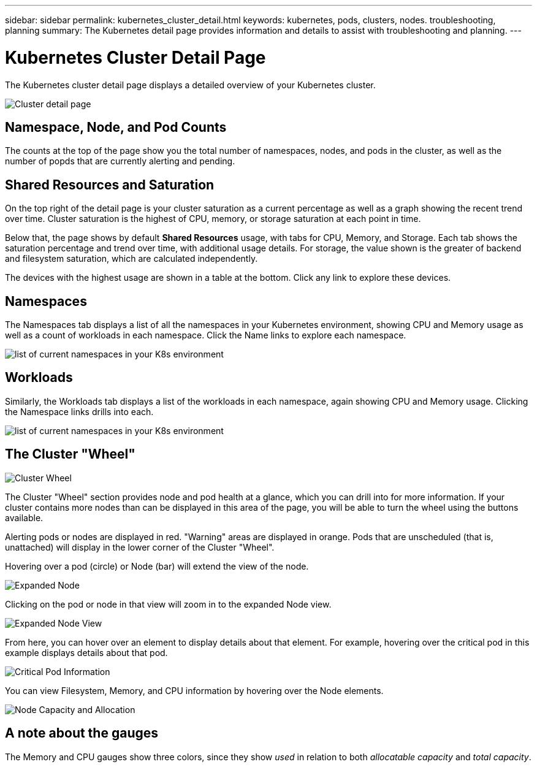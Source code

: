 ---
sidebar: sidebar
permalink: kubernetes_cluster_detail.html
keywords:  kubernetes, pods, clusters, nodes. troubleshooting, planning
summary: The Kubernetes detail page provides information and details to assist with troubleshooting and planning.
---

= Kubernetes Cluster Detail Page
:hardbreaks:

:nofooter:
:icons: font
:linkattrs:
:imagesdir: ./media/

[.lead]
The Kubernetes cluster detail page displays a detailed overview of your Kubernetes cluster. 

//The detail page is comprised of three distinct but linked landing pages showing cluster, node, and pod information. The "Resource Usage" section changes to show the details of the selected item (cluster, node, or pod). You can see the current page type and name at the top of the screen. The current page is shown in the following heirarchy: _Site Name / Kubernetes / Cluster / Node / Pod_.  You can click any part of this "breadcrumb" trail to go directly to that specific page.

//image:Kubernetes_Breadcrumb.png[Page Breadcrumb]


//== Cluster Overview

//The cluster overview page provides useful information at a glance:

image:Kubernetes_Detail_Page_new.png[Cluster detail page]



== Namespace, Node, and Pod Counts

The counts at the top of the page show you the total number of namespaces, nodes, and pods in the cluster, as well as the number of popds that are currently alerting and pending.

//NOTE:  It is possible that the three pod sub-counts (healthy, alerting, pending) can add up to more than the displayed total number of pods. This can happen because the _pending_ count includes _all_ pending pods, both unscheduled and scheduled (in other words, unattached and attached to nodes).


== Shared Resources and Saturation

On the top right of the detail page is your cluster saturation as a current percentage as well as a graph showing the recent trend over time. Cluster saturation is the highest of CPU, memory, or storage saturation at each point in time.

Below that, the page shows by default *Shared Resources* usage, with tabs for CPU, Memory, and Storage. Each tab shows the saturation percentage and trend over time, with additional usage details. For storage, the value shown is the greater of backend and filesystem saturation, which are calculated independently.

The devices with the highest usage are shown in a table at the bottom. Click any link to explore these devices.


== Namespaces

The Namespaces tab displays a list of all the namespaces in your Kubernetes environment, showing CPU and Memory usage as well as a count of workloads in each namespace. Click the Name links to explore each namespace.

image:Kubernetes_Namespace_tab_new.png[list of current namespaces in your K8s environment]


== Workloads

Similarly, the Workloads tab displays a list of the workloads in each namespace, again showing CPU and Memory usage. Clicking the Namespace links drills into each.

image:Kubernetes_Workloads_tab_new.png[list of current namespaces in your K8s environment]




== The Cluster "Wheel"

image:Kubernetes_Wheel_Section.png[Cluster Wheel]

The Cluster "Wheel" section provides node and pod health at a glance, which you can drill into for more information. If your cluster contains more nodes than can be displayed in this area of the page, you will be able to turn the wheel using the buttons available. 

Alerting pods or nodes are displayed in red. "Warning" areas are displayed in orange. Pods that are unscheduled (that is, unattached) will display in the lower corner of the Cluster "Wheel".

Hovering over a pod (circle) or Node (bar) will extend the view of the node. 

image:Kubernetes_Node_Expand.png[Expanded Node]

Clicking on the pod or node in that view will zoom in to the expanded Node view.

image:Kubernetes_Critical_Pod_Zoom.png[Expanded Node View]

From here, you can hover over an element to display details about that element. For example, hovering over the critical pod in this example displays details about that pod.

image:Kubernetes_Pod_Red.png[Critical Pod Information]

You can view Filesystem, Memory, and CPU information by hovering over the Node elements.

image:Kubernetes_Capacity_Info.png[Node Capacity and Allocation]



////
== Detail Section

Each page of the Kubernetes Explorer displays a set of usage graphs that may include CPU, Memory, and Storage. Below these graphs are summaries and lists of the top objects in each category, with links to underlying details. For example, _Node_ shows pods and containers, _Pod_ shows PVCs and related objects and containers, etc.  The following illustration shows an example of the detailed information on a _Node_ page:

image:Kubernetes_Node_Resource_Usage.png[Resource Usage Example]

Resources experiencing alerts will show at the top of the lists. Click on the affected resource to drill into it for more detail.
////



== A note about the gauges

The Memory and CPU gauges show three colors, since they show _used_ in relation to both _allocatable capacity_ and _total capacity_. 


////
Keep the following in mind when reading the gauges.

The dark blue band shows the amount used. 

* When viewed against the _light blue band_, the dark blue shows used as the % of allocatable amount. This matches the "% of allocatable" value shown (81 in the example below).
* When viewed against the _white background_, the dark blue shows used as the % of total capacity. This matches the "% of capacity" value shown (63 in this example).

image:Kubernetes_Gauge_Explained.png[Gauge Numbers Explained]

//The length of the light blue band against the white background shows the total allocatable amount vs the total capacity; that figure itself is not shown, but it's derived using the formula shown in the red text:(capacity / allocatable) * 100.

//Much of the time, our own environments show the same number for the 2 percent values in the gauge, and so you don't often see the white band because the light blue covers it completely (meaning 100% of the total capacity is allocatable). 
////






